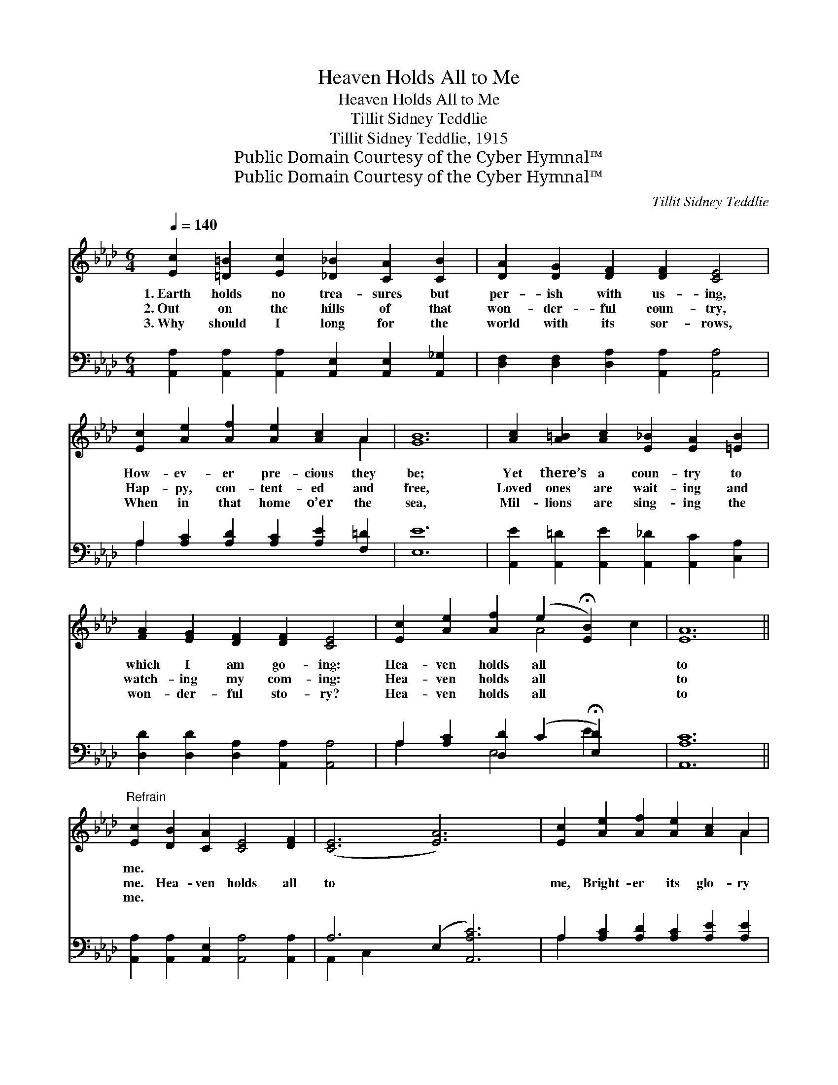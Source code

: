X:1
T:Heaven Holds All to Me
T:Heaven Holds All to Me
T:Tillit Sidney Teddlie
T:Tillit Sidney Teddlie, 1915
T:Public Domain Courtesy of the Cyber Hymnal™
T:Public Domain Courtesy of the Cyber Hymnal™
C:Tillit Sidney Teddlie
Z:Public Domain
Z:Courtesy of the Cyber Hymnal™
%%score ( 1 2 ) ( 3 4 )
L:1/8
Q:1/4=140
M:6/4
K:Ab
V:1 treble 
V:2 treble 
V:3 bass 
V:4 bass 
V:1
 [Ec]2 [=D=B]2 [Ec]2 [_D_B]2 [CA]2 [CB]2 | [DA]2 [DG]2 [DF]2 [DF]2 [CE]4 | %2
w: 1.~Earth holds no trea- sures but|per- ish with us- ing,|
w: 2.~Out on the hills of that|won- der- ful coun- try,|
w: 3.~Why should I long for the|world with its sor- rows,|
 [Ec]2 [Ae]2 [Af]2 [Ae]2 [Ac]2 A2 | [GB]12 | [Ac]2 [A=B]2 [Ac]2 [E_B]2 [EA]2 [=EB]2 | %5
w: How- ev- er pre- cious they|be;|Yet there’s a coun- try to|
w: Hap- py, con- tent- ed and|free,|Loved ones are wait- ing and|
w: When in that home o’er the|sea,|Mil- lions are sing- ing the|
 [FA]2 [EG]2 [DF]2 [DF]2 [CE]4 | [Ec]2 [Ae]2 [Af]2 (e2 !fermata![EB]2) x2 | [EA]12 || %8
w: which I am go- ing:|Hea- ven holds all *|to|
w: watch- ing my com- ing:|Hea- ven holds all *|to|
w: won- der- ful sto- ry?|Hea- ven holds all *|to|
"^Refrain" [Ec]2 [DB]2 [CA]2 [CE]4 [DF]2 | ([CE]6 [EA]6) x2 | [Ec]2 [Ae]2 [Af]2 [Ae]2 [Ac]2 A2 | %11
w: me. * * * *|||
w: me. Hea- ven holds all|to *|me, Bright- er its glo- ry|
w: me. * * * *|||
 [GB]12 | [Ac]2 [A=B]2 [Ac]2 [E_B]2 z2 x4 | [FB]2 [FA]2 [FA]2 [DF]2 !fermata![CE]4 | %14
w: |||
w: will|be; Joy with- out|mea- sure will be my|
w: |||
 [Ec]2"^riten." [Ae]2 [Af]2 ([Ae]2 !fermata![Ac]2) [EB]2 | [EA]12 |] %16
w: ||
w: trea- sure: Hea- ven * holds|all|
w: ||
V:2
 x12 | x12 | x10 A2 | x12 | x12 | x12 | x6 A4 c2 | x12 || x12 | x14 | x10 A2 | x12 | x8 [EA]4 _G2 | %13
 x12 | x12 | x12 |] %16
V:3
 [A,,A,]2 [A,,A,]2 [A,,A,]2 [A,,E,]2 [A,,E,]2 [A,,_G,]2 | %1
 [D,F,]2 [D,F,]2 [D,A,]2 [A,,A,]2 [A,,A,]4 | A,2 [A,C]2 [A,D]2 [A,C]2 [A,E]2 [F,=D]2 | [E,E]12 | %4
 [A,,E]2 [A,,=D]2 [A,,E]2 [A,,_D]2 [A,,C]2 [C,A,]2 | [D,D]2 [D,D]2 [D,A,]2 [A,,A,]2 [A,,A,]4 | %6
 A,2 [A,C]2 [D,D]2 (C2 !fermata![E,D]2) x2 | [A,,A,C]12 || %8
 [A,,A,]2 [A,,A,]2 [A,,E,]2 [A,,A,]4 [A,,A,]2 | A,6- (E,2 [A,,A,C]6) | %10
 A,2 [A,C]2 [A,D]2 [A,C]2 [A,E]2 [A,E]2 | [E,E]12 | [A,,E]2 [A,,=D]2 [A,,E]2 [A,,_D]2 [A,,C]4 x2 | %13
 [D,D]2 [D,D]2 [D,A,]2 [A,,A,]2 !fermata![A,,A,]4 | A,2 [A,C]2 [D,D]2 ([E,C]2 [E,E]2) [E,D]2 | %15
 [A,,C]12 |] %16
V:4
 x12 | x12 | A,2 x10 | x12 | x12 | x12 | A,2 x2 E,4 E2 x2 | x12 || x12 | A,,2- C,2 x10 | A,2 x10 | %11
 x12 | x14 | x12 | A,2 x10 | x12 |] %16

